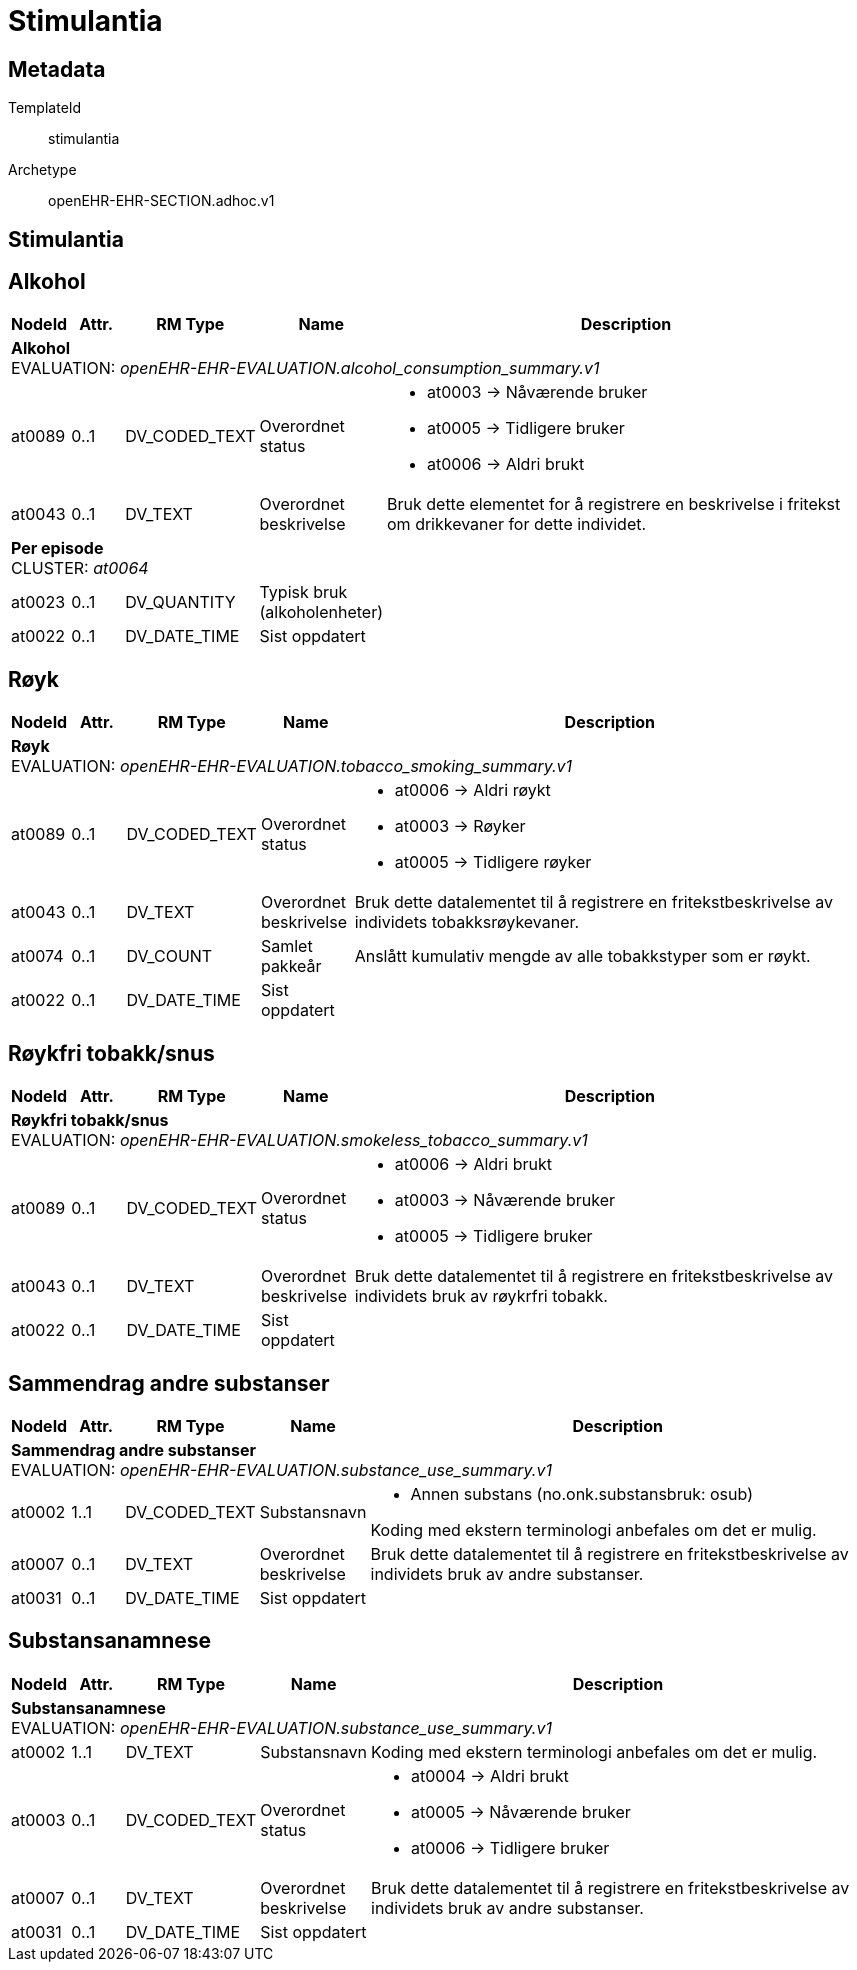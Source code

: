 = Stimulantia


== Metadata


TemplateId:: stimulantia


Archetype:: openEHR-EHR-SECTION.adhoc.v1




:toc:




== Stimulantia
== Alkohol
[options="header", cols="3,3,5,5,30"]
|====
|NodeId|Attr.|RM Type| Name |Description
5+a|*Alkohol* + 
EVALUATION: _openEHR-EHR-EVALUATION.alcohol_consumption_summary.v1_
|at0089| 0..1| DV_CODED_TEXT | Overordnet status
a|
* at0003 -> Nåværende bruker 
* at0005 -> Tidligere bruker 
* at0006 -> Aldri brukt 
|at0043| 0..1| DV_TEXT | Overordnet beskrivelse
a|


Bruk dette elementet for å registrere en beskrivelse i fritekst om drikkevaner for dette individet.
5+a|*Per episode* + 
CLUSTER: _at0064_
|at0023| 0..1| DV_QUANTITY | Typisk bruk (alkoholenheter)
|
|at0022| 0..1| DV_DATE_TIME | Sist oppdatert
|
|====
== Røyk
[options="header", cols="3,3,5,5,30"]
|====
|NodeId|Attr.|RM Type| Name |Description
5+a|*Røyk* + 
EVALUATION: _openEHR-EHR-EVALUATION.tobacco_smoking_summary.v1_
|at0089| 0..1| DV_CODED_TEXT | Overordnet status
a|
* at0006 -> Aldri røykt 
* at0003 -> Røyker 
* at0005 -> Tidligere røyker 
|at0043| 0..1| DV_TEXT | Overordnet beskrivelse
a|


Bruk dette datalementet til å registrere en fritekstbeskrivelse av individets tobakksrøykevaner.
|at0074| 0..1| DV_COUNT | Samlet pakkeår
|


Anslått kumulativ mengde av alle tobakkstyper som er røykt.
|at0022| 0..1| DV_DATE_TIME | Sist oppdatert
|
|====
== Røykfri tobakk/snus
[options="header", cols="3,3,5,5,30"]
|====
|NodeId|Attr.|RM Type| Name |Description
5+a|*Røykfri tobakk/snus* + 
EVALUATION: _openEHR-EHR-EVALUATION.smokeless_tobacco_summary.v1_
|at0089| 0..1| DV_CODED_TEXT | Overordnet status
a|
* at0006 -> Aldri brukt 
* at0003 -> Nåværende bruker 
* at0005 -> Tidligere bruker 
|at0043| 0..1| DV_TEXT | Overordnet beskrivelse
a|


Bruk dette datalementet til å registrere en fritekstbeskrivelse av individets bruk av røykrfri tobakk.
|at0022| 0..1| DV_DATE_TIME | Sist oppdatert
|
|====
== Sammendrag andre substanser
[options="header", cols="3,3,5,5,30"]
|====
|NodeId|Attr.|RM Type| Name |Description
5+a|*Sammendrag andre substanser* + 
EVALUATION: _openEHR-EHR-EVALUATION.substance_use_summary.v1_
|at0002| 1..1| DV_CODED_TEXT | Substansnavn
a|
* Annen substans (no.onk.substansbruk: osub)


Koding med ekstern terminologi anbefales om det er mulig.
|at0007| 0..1| DV_TEXT | Overordnet beskrivelse
a|


Bruk dette datalementet til å registrere en fritekstbeskrivelse av individets bruk av andre substanser.
|at0031| 0..1| DV_DATE_TIME | Sist oppdatert
|
|====
== Substansanamnese
[options="header", cols="3,3,5,5,30"]
|====
|NodeId|Attr.|RM Type| Name |Description
5+a|*Substansanamnese* + 
EVALUATION: _openEHR-EHR-EVALUATION.substance_use_summary.v1_
|at0002| 1..1| DV_TEXT | Substansnavn
a|


Koding med ekstern terminologi anbefales om det er mulig.
|at0003| 0..1| DV_CODED_TEXT | Overordnet status
a|
* at0004 -> Aldri brukt 
* at0005 -> Nåværende bruker 
* at0006 -> Tidligere bruker 
|at0007| 0..1| DV_TEXT | Overordnet beskrivelse
a|


Bruk dette datalementet til å registrere en fritekstbeskrivelse av individets bruk av andre substanser.
|at0031| 0..1| DV_DATE_TIME | Sist oppdatert
|
|====